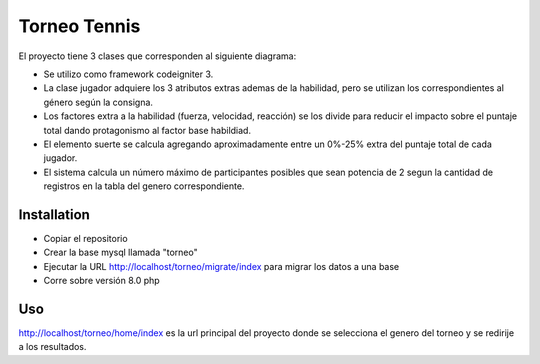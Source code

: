 ###################
Torneo Tennis
###################

El proyecto tiene 3 clases que corresponden al siguiente diagrama:




- Se utilizo como framework codeigniter 3.
- La clase jugador adquiere los 3 atributos extras ademas de la habilidad, pero se utilizan los correspondientes al género según la consigna.
- Los factores extra a la habilidad (fuerza, velocidad, reacción) se los divide para reducir el impacto sobre el puntaje total dando protagonismo al factor base habildiad.
- El elemento suerte se calcula agregando aproximadamente entre un 0%-25% extra del puntaje total de cada jugador.
- El sistema calcula un número máximo de participantes posibles que sean potencia de 2 segun la cantidad de registros en la tabla del genero correspondiente.


************
Installation
************

- Copiar el repositorio
- Crear la base mysql llamada "torneo"
- Ejecutar la URL http://localhost/torneo/migrate/index para migrar los datos a una base
- Corre sobre versión 8.0 php

************
Uso
************

http://localhost/torneo/home/index es la url principal del proyecto donde se selecciona el genero del torneo y se redirije a los resultados.

